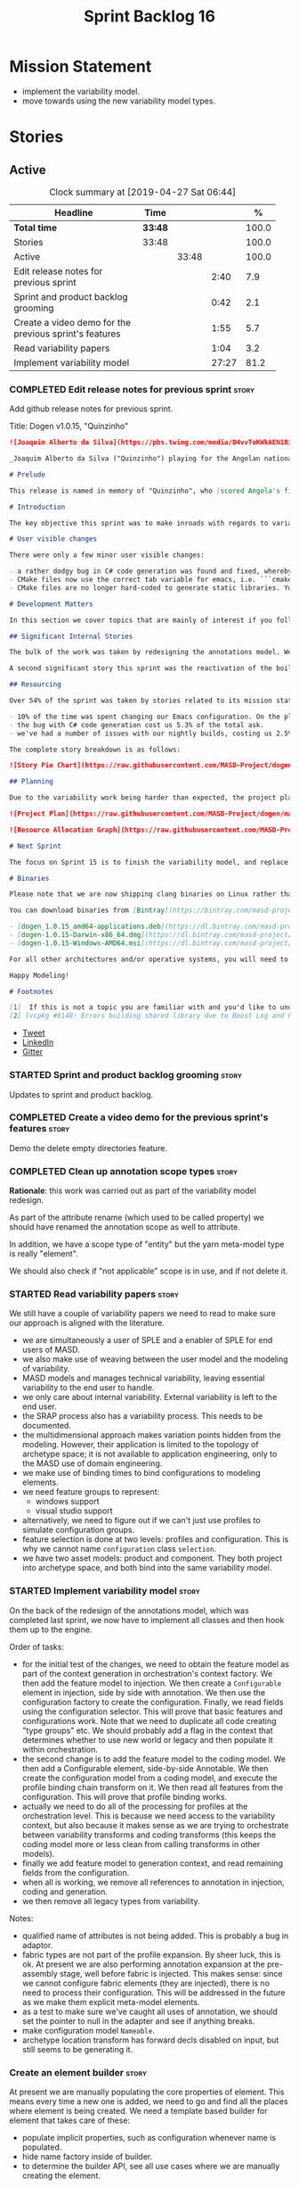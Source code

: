 #+title: Sprint Backlog 16
#+options: date:nil toc:nil author:nil num:nil
#+todo: STARTED | COMPLETED CANCELLED POSTPONED
#+tags: { story(s) epic(e) }

* Mission Statement

- implement the variability model.
- move towards using the new variability model types.

* Stories

** Active
#+begin: clocktable :maxlevel 3 :scope subtree :indent nil :emphasize nil :scope file :narrow 75 :formula %
#+CAPTION: Clock summary at [2019-04-27 Sat 06:44]
| <75>                                                   |         |       |       |       |
| Headline                                               | Time    |       |       |     % |
|--------------------------------------------------------+---------+-------+-------+-------|
| *Total time*                                           | *33:48* |       |       | 100.0 |
|--------------------------------------------------------+---------+-------+-------+-------|
| Stories                                                | 33:48   |       |       | 100.0 |
| Active                                                 |         | 33:48 |       | 100.0 |
| Edit release notes for previous sprint                 |         |       |  2:40 |   7.9 |
| Sprint and product backlog grooming                    |         |       |  0:42 |   2.1 |
| Create a video demo for the previous sprint's features |         |       |  1:55 |   5.7 |
| Read variability papers                                |         |       |  1:04 |   3.2 |
| Implement variability model                            |         |       | 27:27 |  81.2 |
#+TBLFM: $5='(org-clock-time%-mod @3$2 $2..$4);%.1f
#+end:

*** COMPLETED Edit release notes for previous sprint                  :story:
    CLOSED: [2019-04-22 Mon 11:24]
    :LOGBOOK:
    CLOCK: [2019-04-22 Mon 16:01]--[2019-04-22 Mon 16:37] =>  0:36
    CLOCK: [2019-04-22 Mon 12:21]--[2019-04-22 Mon 12:29] =>  0:08
    CLOCK: [2019-04-22 Mon 11:27]--[2019-04-22 Mon 11:47] =>  0:20
    CLOCK: [2019-04-22 Mon 09:50]--[2019-04-22 Mon 11:26] =>  1:36
    :END:

Add github release notes for previous sprint.

Title: Dogen v1.0.15, "Quinzinho"

#+begin_src markdown
![Joaquim Alberto da Silva](https://pbs.twimg.com/media/D4vvToKWkAEN1Ri.png:large)

_Joaquim Alberto da Silva ("Quinzinho") playing for the Angolan national team, the Palancas Negras. (C) 2001 Getty Images._

# Prelude

This release is named in memory of "Quinzinho", who [scored Angola's first goal in the Africa Cup of Nations](https://www.bbc.co.uk/sport/football/47987342). _Xala Kiambote, Guerreiro._

# Introduction

The key objective this sprint was to make inroads with regards to variability management in Dogen models [1]. Readers won't fail to notice that we've started to get more and more technical as we try to align Dogen with the PhD thesis. This trend is only set to increase, because we are approaching the business end of the research project. Also, as expected, the technical work was much harder than expected (if you pardon the pun), so we didn't get as far as exposing variability management to the end user. We are now hoping to reach this significant milestone next sprint.

# User visible changes

There were only a few minor user visible changes:

- a rather dodgy bug in C# code generation was found and fixed, whereby we somehow were not generating code for C# models. How this was missed is a veritable comedy of errors, from the way we had designed the system tests to the way diffs were being made. Suffices to say that many lessons were learned and a tightening of the process was put into place to avoid this particular problem from happening again.
- CMake files now use the correct tab variable for emacs, i.e. ```cmake-tab-width``` instead of ```tab-width```.
- CMake files are no longer hard-coded to generate static libraries. You can generate a shared library by using the CMake variable ```-DBUILD_SHARED_LIBS=ON```. This change was also made to the Dogen codebase itself, but due to a problem with the Boost.Log build supplied by vcpkg, we can't yet build Dogen using shared libraries [2].

# Development Matters

In this section we cover topics that are mainly of interest if you follow Dogen development, such as details on internal stories that consumed significant resources, important events, etc. As usual, for all the gory details of the work carried out this sprint, see the [sprint log](https://github.com/MASD-Project/dogen/blob/master/doc/agile/v1/sprint_backlog_15.org).

## Significant Internal Stories

The bulk of the work was taken by redesigning the annotations model. We have spent some time re-reading the [MDE](https://en.wikipedia.org/wiki/Model-driven_engineering) theory on this subject to make sure we have aligned all terminology with the terms used by domain experts. The final result was the creation of the variability model, composed of a number of transforms. This model has not yet been fully implemented and integrated with the core.

A second significant story this sprint was the reactivation of the boilerplate tests, which was a mop-up effort left from the previous sprint.

## Resourcing

Over 54% of the sprint was taken by stories related to its mission statement. We spent around 16% of the total time on process, with just shy of 10% for backlog grooming, and the remainder related to release notes and demo. We've also had a number of interesting spikes, which were rather expensive:

- 10% of the time was spent changing our Emacs configuration. On the plus side, we are now using [clangd](https://clang.llvm.org/extra/clangd/index.html) instead of [cquery](https://github.com/cquery-project/cquery), whose development has slowed considerably. Given that Google and many other large enterprises contribute to clangd's development, it seems like the right decision. As a bonus, we've also updated clang to v8 - though, sadly, not via Debian's package management, as it is still only in unstable. Let's hope it hits testing soon.
- the bug with C# code generation cost us 5.3% of the total ask.
- we've had a number of issues with our nightly builds, costing us 2.5% of the total ask.

The complete story breakdown is as follows:

![Story Pie Chart](https://raw.githubusercontent.com/MASD-Project/dogen/master/doc/agile/v1/sprint_14_pie_chart.jpg)

## Planning

Due to the variability work being harder than expected, the project plan was bumped back by a sprint. At the end of sprint 15, the plan looks like this:

![Project Plan](https://raw.githubusercontent.com/MASD-Project/dogen/master/doc/agile/v1/sprint_14_project_plan.png)

![Resource Allocation Graph](https://raw.githubusercontent.com/MASD-Project/dogen/master/doc/agile/v1/sprint_14_resource_allocation_graph.png)

# Next Sprint

The focus on Sprint 15 is to finish the variability model, and replace the legacy classes with the new, transform-based approach. If all goes according to plan, this will finally mean we can expose our variability profiles to end users.

# Binaries

Please note that we are now shipping clang binaries on Linux rather than the GCC-generated ones. Due to the current refactorings, our GCC builds are taking too long to complete. This does mean that we are now using clang for all our builds.

You can download binaries from [Bintray](https://bintray.com/masd-project/main/dogen) for OSX, Linux and Windows (all 64-bit):

- [dogen_1.0.15_amd64-applications.deb](https://dl.bintray.com/masd-project/main/1.0.15/dogen_1.0.15_amd64-applications.deb)
- [dogen-1.0.15-Darwin-x86_64.dmg](https://dl.bintray.com/masd-project/main/1.0.15/dogen-1.0.15-Darwin-x86_64.dmg)
- [dogen-1.0.15-Windows-AMD64.msi](https://dl.bintray.com/masd-project/main/DOGEN-1.0.15-Windows-AMD64.msi)

For all other architectures and/or operative systems, you will need to build Dogen from source. Source downloads are available below.

Happy Modeling!

# Footnotes

[1]  If this is not a topic you are familiar with and you'd like to understand it better, JM Jézéquel's review paper on the subject is probably of interest: ["Model-Driven Engineering for Software Product Lines"](http://downloads.hindawi.com/journals/isrn.software.engineering/2012/670803.pdf).
[2] [vcpkg #6148: Errors building shared library due to Boost Log and PIC](https://github.com/Microsoft/vcpkg/issues/6148)
#+end_src

- [[https://twitter.com/MarcoCraveiro/status/1115302519067090947][Tweet]]
- [[https://www.linkedin.com/feed/update/urn:li:activity:6526115847252041728][LinkedIn]]
- [[https://gitter.im/MASD-Project/Lobby][Gitter]]

*** STARTED Sprint and product backlog grooming                       :story:
    :LOGBOOK:
    CLOCK: [2019-04-26 Fri 08:25]--[2019-04-26 Fri 08:45] =>  0:20
    CLOCK: [2019-04-22 Mon 09:38]--[2019-04-22 Mon 09:48] =>  0:10
    CLOCK: [2019-04-22 Mon 09:25]--[2019-04-22 Mon 09:37] =>  0:12
    :END:

Updates to sprint and product backlog.

*** COMPLETED Create a video demo for the previous sprint's features  :story:
    CLOSED: [2019-04-22 Mon 14:36]
    :LOGBOOK:
    CLOCK: [2019-04-22 Mon 12:41]--[2019-04-22 Mon 14:36] =>  1:55
    :END:

Demo the delete empty directories feature.

*** COMPLETED Clean up annotation scope types                         :story:
    CLOSED: [2019-04-25 Thu 09:29]

*Rationale*: this work was carried out as part of the variability model
redesign.

As part of the attribute rename (which used to be called property) we
should have renamed the annotation scope as well to attribute.

In addition, we have a scope type of "entity" but the yarn meta-model
type is really "element".

We should also check if "not applicable" scope is in use, and if not
delete it.

*** STARTED Read variability papers                                   :story:
    :LOGBOOK:
    CLOCK: [2019-04-22 Mon 17:39]--[2019-04-22 Mon 17:54] =>  0:15
    CLOCK: [2019-04-22 Mon 16:50]--[2019-04-22 Mon 17:39] =>  0:49
    :END:

We still have a couple of variability papers we need to read to make
sure our approach is aligned with the literature.

- we are simultaneously a user of SPLE and a enabler of SPLE for end
  users of MASD.
- we also make use of weaving between the user model and the modeling
  of variability.
- MASD models and manages technical variability, leaving essential
  variability to the end user to handle.
- we only care about internal variability. External variability is
  left to the end user.
- the SRAP process also has a variability process. This needs to be
  documented.
- the multidimensional approach makes variation points hidden from the
  modeling. However, their application is limited to the topology of
  archetype space; it is not available to application engineering,
  only to the MASD use of domain engineering.
- we make use of binding times to bind configurations to modeling
  elements.
- we need feature groups to represent:
  - windows support
  - visual studio support
- alternatively, we need to figure out if we can't just use profiles
  to simulate configuration groups.
- feature selection is done at two levels: profiles and
  configuration. This is why we cannot name =configuration= class
  =selection=.
- we have two asset models: product and component. They both project
  into archetype space, and both bind into the same variability model.

*** STARTED Implement variability model                               :story:
    :LOGBOOK:
    CLOCK: [2019-04-27 Sat 06:45]--[2019-04-27 Sat 07:31] =>  0:46
    CLOCK: [2019-04-27 Sat 06:26]--[2019-04-27 Sat 06:44] =>  0:18
    CLOCK: [2019-04-27 Sat 05:42]--[2019-04-27 Sat 06:25] =>  0:43
    CLOCK: [2019-04-26 Fri 17:56]--[2019-04-26 Fri 18:48] =>  0:52
    CLOCK: [2019-04-26 Fri 17:00]--[2019-04-26 Fri 17:29] =>  0:29
    CLOCK: [2019-04-26 Fri 16:41]--[2019-04-26 Fri 16:59] =>  0:18
    CLOCK: [2019-04-26 Fri 16:31]--[2019-04-26 Fri 16:40] =>  0:09
    CLOCK: [2019-04-26 Fri 16:23]--[2019-04-26 Fri 16:30] =>  0:07
    CLOCK: [2019-04-26 Fri 16:15]--[2019-04-26 Fri 16:22] =>  0:07
    CLOCK: [2019-04-26 Fri 16:03]--[2019-04-26 Fri 16:14] =>  0:11
    CLOCK: [2019-04-26 Fri 13:46]--[2019-04-26 Fri 14:47] =>  1:01
    CLOCK: [2019-04-26 Fri 13:36]--[2019-04-26 Fri 13:45] =>  0:09
    CLOCK: [2019-04-26 Fri 13:14]--[2019-04-26 Fri 13:35] =>  0:21
    CLOCK: [2019-04-26 Fri 11:50]--[2019-04-26 Fri 12:10] =>  0:20
    CLOCK: [2019-04-26 Fri 11:36]--[2019-04-26 Fri 11:49] =>  0:13
    CLOCK: [2019-04-26 Fri 10:55]--[2019-04-26 Fri 11:35] =>  0:40
    CLOCK: [2019-04-26 Fri 10:42]--[2019-04-26 Fri 10:54] =>  0:12
    CLOCK: [2019-04-26 Fri 10:05]--[2019-04-26 Fri 10:41] =>  0:36
    CLOCK: [2019-04-26 Fri 09:33]--[2019-04-26 Fri 10:04] =>  0:31
    CLOCK: [2019-04-26 Fri 09:17]--[2019-04-26 Fri 09:32] =>  0:15
    CLOCK: [2019-04-26 Fri 08:51]--[2019-04-26 Fri 09:16] =>  0:25
    CLOCK: [2019-04-26 Fri 07:22]--[2019-04-26 Fri 07:25] =>  1:17
    CLOCK: [2019-04-26 Fri 06:31]--[2019-04-26 Fri 07:21] =>  0:50
    CLOCK: [2019-04-25 Thu 22:09]--[2019-04-25 Thu 22:12] =>  0:03
    CLOCK: [2019-04-25 Thu 21:05]--[2019-04-25 Thu 22:08] =>  1:03
    CLOCK: [2019-04-25 Thu 20:19]--[2019-04-25 Thu 21:04] =>  0:45
    CLOCK: [2019-04-25 Thu 19:02]--[2019-04-25 Thu 19:04] =>  0:02
    CLOCK: [2019-04-25 Thu 16:54]--[2019-04-25 Thu 16:59] =>  0:05
    CLOCK: [2019-04-25 Thu 15:27]--[2019-04-25 Thu 16:53] =>  1:26
    CLOCK: [2019-04-25 Thu 14:54]--[2019-04-25 Thu 15:26] =>  0:32
    CLOCK: [2019-04-25 Thu 14:31]--[2019-04-25 Thu 14:53] =>  0:22
    CLOCK: [2019-04-25 Thu 11:32]--[2019-04-25 Thu 11:55] =>  0:23
    CLOCK: [2019-04-25 Thu 11:20]--[2019-04-25 Thu 11:31] =>  0:11
    CLOCK: [2019-04-25 Thu 11:13]--[2019-04-25 Thu 11:19] =>  0:06
    CLOCK: [2019-04-25 Thu 11:04]--[2019-04-25 Thu 11:12] =>  0:08
    CLOCK: [2019-04-25 Thu 10:55]--[2019-04-25 Thu 11:03] =>  0:08
    CLOCK: [2019-04-25 Thu 10:13]--[2019-04-25 Thu 10:54] =>  0:41
    CLOCK: [2019-04-25 Thu 10:05]--[2019-04-25 Thu 10:12] =>  0:07
    CLOCK: [2019-04-25 Thu 09:54]--[2019-04-25 Thu 10:04] =>  0:10
    CLOCK: [2019-04-25 Thu 09:37]--[2019-04-25 Thu 09:53] =>  0:16
    CLOCK: [2019-04-25 Thu 08:57]--[2019-04-25 Thu 09:36] =>  0:39
    CLOCK: [2019-04-25 Thu 07:06]--[2019-04-25 Thu 07:20] =>  0:14
    CLOCK: [2019-04-25 Thu 06:38]--[2019-04-25 Thu 07:05] =>  0:27
    CLOCK: [2019-04-24 Wed 18:45]--[2019-04-24 Wed 18:49] =>  0:04
    CLOCK: [2019-04-24 Wed 17:47]--[2019-04-24 Wed 18:44] =>  0:57
    CLOCK: [2019-04-24 Wed 17:30]--[2019-04-24 Wed 17:46] =>  0:16
    CLOCK: [2019-04-24 Wed 17:10]--[2019-04-24 Wed 17:29] =>  0:19
    CLOCK: [2019-04-24 Wed 16:29]--[2019-04-24 Wed 17:09] =>  0:40
    CLOCK: [2019-04-24 Wed 15:56]--[2019-04-24 Wed 16:12] =>  0:16
    CLOCK: [2019-04-24 Wed 15:45]--[2019-04-24 Wed 15:55] =>  0:10
    CLOCK: [2019-04-24 Wed 15:14]--[2019-04-24 Wed 15:44] =>  0:30
    CLOCK: [2019-04-24 Wed 14:16]--[2019-04-24 Wed 14:55] =>  0:39
    CLOCK: [2019-04-24 Wed 13:44]--[2019-04-24 Wed 14:15] =>  0:31
    CLOCK: [2019-04-24 Wed 13:14]--[2019-04-24 Wed 13:43] =>  0:29
    CLOCK: [2019-04-24 Wed 11:55]--[2019-04-24 Wed 12:07] =>  0:12
    CLOCK: [2019-04-24 Wed 11:11]--[2019-04-24 Wed 11:54] =>  0:43
    CLOCK: [2019-04-24 Wed 10:58]--[2019-04-24 Wed 11:10] =>  0:12
    CLOCK: [2019-04-24 Wed 10:53]--[2019-04-24 Wed 10:57] =>  0:04
    CLOCK: [2019-04-24 Wed 09:01]--[2019-04-24 Wed 10:52] =>  1:51
    CLOCK: [2019-04-23 Tue 13:42]--[2019-04-23 Tue 14:06] =>  0:24
    CLOCK: [2019-04-23 Tue 11:00]--[2019-04-23 Tue 11:52] =>  0:52
    CLOCK: [2019-04-23 Tue 10:36]--[2019-04-23 Tue 10:59] =>  0:23
    CLOCK: [2019-04-23 Tue 09:51]--[2019-04-23 Tue 10:35] =>  0:44
    CLOCK: [2019-04-23 Tue 07:21]--[2019-04-23 Tue 07:54] =>  0:33
    :END:

On the back of the redesign of the annotations model, which was
completed last sprint, we now have to implement all classes and then
hook them up to the engine.

Order of tasks:

- for the initial test of the changes, we need to obtain the feature
  model as part of the context generation in orchestration's context
  factory. We then add the feature model to injection. We then create
  a =Configurable= element in injection, side by side with
  annotation. We then use the configuration factory to create the
  configuration. Finally, we read fields using the configuration
  selector. This will prove that basic features and
  configurations work. Note that we need to duplicate all code
  creating "type groups" etc. We should probably add a flag in the
  context that determines whether to use new world or legacy and then
  populate it within orchestration.
- the second change is to add the feature model to the coding
  model. We then add a Configurable element, side-by-side
  Annotable. We then create the configuration model from a coding
  model, and execute the profile binding chain transform on it. We
  then read all features from the configuration. This will prove that
  profile binding works.
- actually we need to do all of the processing for profiles at the
  orchestration level. This is because we need access to the
  variability context, but also because it makes sense as we are
  trying to orchestrate between variability transforms and coding
  transforms (this keeps the coding model more or less clean from
  calling transforms in other models).
- finally we add feature model to generation context, and read
  remaining fields from the configuration.
- when all is working, we remove all references to annotation in
  injection, coding and generation.
- we then remove all legacy types from variability.

Notes:

- qualified name of attributes is not being added. This is probably a
  bug in adaptor.
- fabric types are not part of the profile expansion. By sheer luck,
  this is ok. At present we are also performing annotation expansion
  at the pre-assembly stage, well before fabric is injected. This
  makes sense: since we cannot configure fabric elements (they are
  injected), there is no need to process their configuration. This
  will be addressed in the future as we make them explicit meta-model
  elements.
- as a test to make sure we've caught all uses of annotation, we
  should set the pointer to null in the adapter and see if anything
  breaks.
- make configuration model =Nameable=.
- archetype location transform has forward decls disabled on input,
  but still seems to be generating it.

*** Create an element builder                                         :story:

At present we are manually populating the core properties of
element. This means every time a new one is added, we need to go and
find all the places where element is being created. We need a template
based builder for element that takes care of these:

- populate implicit properties, such as configuration whenever name is
  populated.
- hide name factory inside of builder.
- to determine the builder API, see all use cases where we are
  manually creating the element.

*** Remove dynamic stereotypes from coding                            :story:

Now that we are intercepting the dynamic stereotypes coming in from
injection and directly populating the configuration, there is no need
to store them in the modeling element.

*** Profiles as meta-model elements                                   :story:

Initially we separated the notion of annotations and profiles from the
metamodel. This is a mistake. Profiles are metamodel
elements. Annotations are just a way to convey profiles in UML.

In the same fashion, there is a distinction between a facet (like say
types) and a facet configuration (enable types, enable default
constructors, etc). These should also be metamodel elements. User
models should create facet configurations (this is part of the profile
machinery) and then associate them with elements.  This means we could
provide out of the box configurations such as =Serialisable= which
come from dogen profiles. We could also have =JsonSerialisable=. Users
can use these or override them in their own profiles. However,
crucially, modeling elements should not reference facets directly
because this makes the metamodel very messy.

In this view of the world, the global profile could then have
associations between these facet configurations and metamodel element
types, e.g.

: object -> serialisable, hashable

These can then be overridden locally.

In effect we are extending the notion of traits from Umple. However,
we also want traits to cover facets, not just concepts.

Terminology clarification:

- traits: configuration of facets. [Actually these are now understood
  to be configurations. Traits will be the object templates, though we
  need to re-read the umple paper.]
- profile: mapping of traits to metamodel elements, with
  defaults. E.g. =object -> serialisable, hashable=. []Actually these
  are just the stereotypes.]

Actually there is a problem: traits as used in MOP are close to our
templates. We should rename templates to traits to make it
consistent. However, we still need the notion of named collections of
facet configurations with inheritance support.

*Thoughts on Features*

There is a facet in dogen called "features". The facet can have
multiple backends:

- dogen/UML: special case when adding new features to dogen
  itself. Any features added to this backend will be read out by dogen
  and made available to facets.
- file based configuration: property tree or other simple system to
  read configuration from file.
- database based configuration: a database schema (defined by the
  facet) is code-generated.
- etcd: code to read and write configuration from etcd is generated.

The feature facet can be used within a component model or on its own
model. Features are specifically only product features, not properties
of users etc. They can be dynamically updated if the backend supports
it. Generated code must handle event notification.

*Thoughts on Terminology*

- traits should be used in the MOP sense.
- profiles/collections of settings/configurations should be called
  =capabilities=. This is because they normally have names like
  =serialisable= etc. When not used in the context of modeling
  elements it should be called just configuration (in keeping with
  feature modeling). A capability is a named configuration for
  reuse. The only slight snag is that there are named configurations
  that should not be called capabilities (say licensing details,
  etc). These are required for product/product line support. Perhaps
  we should just call them "named configurations". Crucially, named
  configurations should inherit the namespace of the model and there
  should not be any clashes (e.g. dogen should error). Users are
  instructed to define their product line configuration in a model
  with the name of the product line (e.g. =dogen::serialisable=
  becomes the stereotype). To make the concept symmetric, we need the
  notion of a "model level stereotype". This can easily be achieved by
  conceiving the model as a package. For the purposes of dia we can
  simply add a =dia.stereotype= which conveys the model
  stereotypes. With these we can now set named configurations at the
  model level. This then means the following:
  - define a model for dogen (the product) with all named
    configurations. These are equivalent to what we call "profiles" at
    present and may even have the same names. the only difference is
    that because they are model elements, we now call them
    =dogen::PROFILE=, e.g. =dogen::disable_odb_cmake=. We should also
    add all of the missing features to the named configurations
    (disable VS, disable C#, etc).
  - add stereotypes to each model referencing the named configuration.
- with this approach, product lines become really easy - you just need
  to create a shared model for the product line (its own git repo and
  then git submodules). Because named configurations can use
  inheritance you can easily override at the product level as well as
  at the component level.
- when a named configuration is applied to a model element, the
  features it contains must match the scope. We should stop calling
  these global/local features and instead call them after the types of
  modeling elements: model, package, element, etc.
- traits are now only used for the purposes intended by MOP.
- features are integrated with UML by adding features to the
  metamodel.
- =profiles= should be used in the UML sense only.

*Thoughts on code generation*

- create a stereotype for =dogen::feature_group=. The name of the
  feature (e.g. the path for the kvp) will be given by the model name
  and location plus package plus feature group name plus feature
  name. example =dogen.language.input= instead of
  =yarn.input_languages=.
- the UML class's attributes become the features. The types must match
  the types we use in annotation, except these are also real dogen
  types and thus must be defined in a model and must be fully
  qualified. We must reference this model. Default value of the
  attribute is the UML value.
- any properties of the feature that cannot be supplied directly are
  supplied via features:

:    "template_kind": "instance",
:    "scope": "root_module"

- note that these are features too, so there will be a feature group
  for feature properties. Interestingly, we can now solve the
  enumeration problem because we can define a
  =dogen::features::enumeration= that can only be used for features
  and can be used to check that the values are correct. One of the
  values of the type is any element who's meta-type is
  =feature_enumeration=. Actually we don't even need this, it can be a
  regular enumeration (provided it knows how to read itself from a
  string). Basically a valid type for a feature is any dogen
  enumeration.
- annotations become a very simple model. There are no types in
  annotation itself, just functions to cast strings. These will be
  used by generated code. The profile merging code remains the same,
  but now it has no notion of artefact location; it simply merges KVPs
  based on a graph of inheritance (this time given by model
  relationships, but with exactly the same result as the JSON
  approach).
- annotation merging still takes place, both at the named
  configuration levels, and then subsequently at the element
  level. Named configurations are just meta-model entities so we can
  locate them by name, and literally copy across any key that we do
  not have (as we do now).
- code generation creates a factory for the feature group containing:
  - a registration method. We still need some kind of registration of
    key to scope so that we can validate that a key was not used in
    the wrong scope.
  - a class with all the members of the feature group in c++ types;
  - a factory method that takes in a KVP or an annotation and returns
    the class.
- there are no templates any longer; we need to manually create each
  feature in the appropriate feature group. Also, at present we are
  reading features individually in each transform. Going forward this
  is inefficient because we'd end up creating the configuration many
  times. We need some kind of way of caching features against
  types. At present we do this via properties. We could create
  something like a "configuration" class and then just initialise all
  features in one go. The transforms can then use these. Model
  elements are associated with configurations. The easiest way is to
  have a base class for configurations and then cast them as required
  (or even have a visitor, since we know of the types). Alternatively,
  we need to change the transforms so that we process a feature group
  all in one go. This would be the cleanest way of doing it but
  perhaps quite difficult given the current structure of the code.
- we could also always set the KVP value to be string and use a
  separator for containers and make it invalid to use it in strings
  (something like |). Then we could split the string on the fly when
  time comes for creating a vector/list.

Notes:

- loading profiles as meta-model elements is going to be a challenge,
  especially in a world where any model can make use of them. The
  problem is we must have access to all profile data before we perform
  an annotation expansion; at present this is done during the creation
  of the context in a very non-obvious way (the annotation_factory
  loads up profiles on construction). We either force users to have
  configuration models (CMs, configuration models?) in which case we
  can simply load all of these up first or we need a two-pass approach
  in which we load up the models but only process the mappings,
  initialise the annotation factory and then do the regular
  processing. The other problem is that we are only performing
  resolution later on, whereas we are now saying we need to expand the
  stereotype into a full blown annotation by resolving the stereotype
  into a name quite early in the pipeline. In the past this worked
  because we were only performing a very shallow resolution (string
  matching and always in the same model?) whereas now we are asking
  for full location resolution, across models. This will also be a
  problem for mappings as meta-model elements.
- a possible solution is to split processing into the following
  phases:
  1. load up target model.
  2. read references from target, load references. Need also to
     process model name via annotations. This means its not possible
     to use external modules as a named configuration (or else its
     recursive, we cannot find a configuration because its missing
     EMs, and its missing EMs because we did not process the named
     configuration). In a world where external modules are merged with
     model modules, this becomes cleaner since the model module must
     be unique for each model.
  3. collect all elements that need pre-processing and pre-process
     them: mappings, licences, named configurations/profiles. Not
     traits/object templates. All initialised structures are placed in
     the context. Note that we are actually processing only these
     elements into the endomodel, everything else is untouched. Also
     we need to remove these elements from the model as well so that
     they are not re-processed on the second phase. In addition, we
     need resolution for the meta-elements on the first phase, so we
     need to prime the resolver with these entities somehow,
     independently of the model merging. Or better, we need to create
     a first phase model-merge that only contains entities for the
     first phase and process that. So: load target, collect all
     first-phase meta-elements and remove from target, add target to
     cache. Then repeat process with references. Then merge this model
     and process it.
  4. Second phase is as at present, except we no longer load the
     models, we reuse them from an in-memory cache, after the
     filtering has taken place.
- note that the new meta-model elements are marked as non-generatable
  so a model that only contains these is non-generatable. Same with
  object templates/traits.
- the only slight problem with this approach is that we wanted the
  context to be const. This way we need to do all of these transforms
  before we can initialise the context. One possible solution is to
  split out first pass from second pass (different namespaces) so that
  "context" means different things. We can then say that the second
  phase context depends on first phase transform chain (in fact the
  input for the second phase is the output of the first phase,
  including cached models etc).

Links:

- https://cruise.eecs.uottawa.ca/umple/Traits.html

Notes:

- on a first pass, add the dot names (dogen.enable_all_facets). Remove
  this as soon as we get things to work. We should only rely on model
  names (e.g. masd::enable_all_facets). We should also remove labels.
- move generation of profile repository outside of annotation
  expander.
- remove uses of annotations expander from stitch, if any are still
  left.
- move annotation expansion from adaptor into its own transform. It is
  done against the model set.
- profile repository appears deprecated, remove it?
- we probably should rename =coding::configuration= to "unbound
  configuration" or some other name to make it distinct from
  =variability::configuration=.

*** Enablement problem is in the variability domain                   :story:

Up to now we have considered the enablement problem as a generation
model problem, but this is incorrect. The enablement problem is
basically the idea that if I set a type to be hashable (for example),
the system should implicitly determine all other types that need to be
hashable too. This means that if I have descendants, they should also
be hashable, and if I have properties, the type of those properties
must also be hashable. In reality this is just a variability
problem. We need to tell the variability model about:

- features that require "propagation across model elements". We need a
  good name for this, without referencing model elements.
- the relationship between bound configurations. This can be copied
  from the model element (the bound configuration has the exact same
  name as the model element).

Then, we can simply build a DAG for the feature model using only bound
configurations (e.g. at present, binding type of "not applicable") and
then DFS the DAG setting properties across this relationship. Call the
relationship R between a and b, where a and b are configurations; all
properties that have the "propagate" flag on will be copied across
from a to b as is (due to R). If done after building the merged model
and after stereotype expansion this will work really well:

- we don't really care how a got into the state it is at present, we
  just copy the relevant properties across.
- there is no solving, BDD, etc. However, R must not have cycles. We
  probably need to first see how many cycles we find with inheritance
  and associations.
- we may need a way to switch this off. Say we really want to
  introduce a cycle; in that case, the bound configurations should be
  ignored.

Note that we will probably need to store pointers to the configuration
in order for this to work, or else we'll end up doing a lot of lookups
and copying around (to get the configurations from the model elements
into variability, the DAG etc and then back into the model at the
end).

Interestingly, this also means that we should not move the
global/local enablement computations into archetypes as we had planned
earlier. Instead, we need to explore if it is possible to generalise
the notion of "local" and "global" configurations, with overrides and
default values. This would work as part of the configuration binding
via implicit relationships - its just that the global configuration is
not really a relationship inferred from the underlying model. We then
need to look at the cleverness that we are using for overwrite as
well. Whilst we only need this logic for enablement, it may be useful
for other fields as well in the future. We also need some kind of way
of declaring certain fields as "cloneable" (for want of a better
term). In this case, we start off with a list of these fields, and if
there is no configuration point for them locally, we take the global
configuration point; if none exists, we take the default value.

Actually its more like "hierarchical copy" because we need to take
into account the hierarchy. In addition, we don't particularly care
about say backend, facet, etc at the element level, we just want the
archetype. So we need to encode these rules as a type of bind. It can
even be hacked as a bind "special" just for this purpose, its still a
better approach.

Another interesting issue is that of "reverse references". That is,
the fact that a model m is referenced by a set of models S; each of
these models may enable facets on elements that are associated with
elements from model m. On a first pass, we need to be able to consider
the configuration requirements as "non-satisfiable". The user
requested a configuration on the target model which cannot be
satisfied unless we alter the configuration of a referenced model. On
a second pass, when we have product level support, we could consider
adding "referenced" models to each model. This means that when we are
building m we have visibility of how m is used in the product and we
can take those uses into account when building the DAG.

*** Add annotation types description                                  :story:

It would be useful to have a description of the purpose of the field
so that we could print it to the command line. We could simply add a
JSON attribute to the field called description to start off with. But
ideally we need a command line argument to dump all fields and their
descriptions so that users know what's available.

This should be sorted by qualified name.

*** Reactivate injection.dia tests                                    :story:

We seem to have a number of tests commented out in
injection.dia. Investigate why and if possible, reactivate them.

*** Location of =--byproduct-directory= not respected                 :story:

It seems that at present we are not honouring the directory supplied
by the user. This seems to only happen on convert mode.

*** Add primitives to the archetypes model                            :story:

Instead of using strings we should use primitives for:

- facets
- formatters
- backends
- simple and qualified names.
- etc.

*** Consider a test suite level logging flag                          :story:

At present we can either enable logging for all test suites in dogen
or disable it. This means that all tests run a lot slower. Maybe we
should allow enabling logging at the test suite level. However, we
only use this to troubleshoot in which case the cost of a few seconds
is not a big problem.

*** Add support for decoration configuration overrides                :story:

At present we have hard-coded the decoration configuration to be read
from the root object only. In an ideal world, we should be able to
override some of these such as the copyrights. It may not make sense
to be able to override them all though.

This functionality has been implemented but requires tests in the test
model.

*** Update copyright notices                                          :story:

We need to update all notices to reflect personal ownership until DDC
was formed, and then ownership by DDC.

- first update to personal ownership has been done, but we need to
  test if multiple copyright entries is properly supported.

*** Copyright holders is scalar when it should be an array            :story:

At present its only possible to specify a single copyright holder. It
should be handled the same was as odb parameters, but because that is
done with a massive hack, we are not going to extend the hack to
copyright holders.

This functionality has been implemented but requires tests in the test
model.

*** Duplicate elements in model                                       :story:

Whilst running queries on postgres against a model dumped in tracing,
we found evidence of duplicate elements. Query:

: select jsonb_pretty(
:           jsonb_array_elements(
:           jsonb_array_elements(data)->'elements')->'data'->'__parent_0__'->'name'->'qualified'->'dot'
:       )
: from traces;

Snippet of results after =sort | uniq -c=

:      1  "masd.dogen.generation.csharp"
:      1  "masd.dogen.generation.csharp.all"
:      1  "masd.dogen.generation.csharp.CMakeLists"
:      1  "masd.dogen.generation.csharp.entry_point"
:      1  "masd.dogen.generation.csharp.fabric"
:      2  "masd.dogen.generation.csharp.fabric.assembly_info"
:      2  "masd.dogen.generation.csharp.fabric.assembly_info_factory"
:      2  "masd.dogen.generation.csharp.fabric.assistant"
:      2  "masd.dogen.generation.csharp.fabric.assistant_factory"
:      2  "masd.dogen.generation.csharp.fabric.decoration_expander"
:      2  "masd.dogen.generation.csharp.fabric.dynamic_transform"
:      2  "masd.dogen.generation.csharp.fabric.element_visitor"
:      2  "masd.dogen.generation.csharp.fabric.initializer"
:      2  "masd.dogen.generation.csharp.fabric.injector"
:      2  "masd.dogen.generation.csharp.fabric.meta_name_factory"
:      2  "masd.dogen.generation.csharp.fabric.traits"
:      2  "masd.dogen.generation.csharp.fabric.visual_studio_configuration"
:      2  "masd.dogen.generation.csharp.fabric.visual_studio_factory"

We need to investigate the generation pipeline to understand where
this is coming from.

*** Consider renaming orchestration to "engine"                       :story:

Orchestration is a bit of a vague name. It is really the code
generation engine of dogen. Its still very vague but slightly less so.

Actually the real name of this model is something like
"component". This will make sense once we add the product model. In
addition we need to somehow share the "generation" model across coding
and product models.

*** Make extraction model name a qualified name                       :story:

At present we are setting up the extraction model name from the simple
name of the model. It should really be the qualified name. Hopefully
this will only affect tracing and diffing.

*** Move wale templates from the data directory                       :story:

At present we have wale templates under the data directory. This is
not the right location. These are part of a model just like stitch
templates. There is one slight wrinkle though: if a user attempts to
create a dogen formatter (say if plugins were supported), then we need
access to the template from the debian package. So whilst they should
live in the appropriate model (e.g. =generation.cpp=,
=generation.csharp=), they also need to be packaged and shipped.

Interestingly, so will all dogen models which are defining annotations
and profiles. We need to rethink the data directory, separating system
models from dogen models somehow. In effect, the data directory will
be, in the future, the system models directory.

So, in conclusion, two use cases for wale templates:

- regular model defines a wale template and makes use of it. Template
  should be with the model, just like stitch templates. However,
  unlike stitch, there should be a directory for them.
- user model wants to define a new formatter. It will make use of
  dogen profiles and wale templates. These must be in the future data
  directory somehow.

*** Exclude profiles from stereotypes processing                      :story:

At present we are manually excluding profiles from the stereotypes
transform. This was just a quick hack to get us going. We need to
replace this with a call to annotations to get a list of profile names
and exclude those.

We should also rename =is_stereotype_handled_externally= to something
more like "is profile" or "matches profile name".

Actually the right thing may even be to just remove all of the profile
stereotypes during annotations processing. However, we should wait
until we complete the exomodel work since that will remove scribble
groups, etc. Its all in the annotations transform.

Once we have the profiles in the model set it should be easy to supply
them to the annotations transform.

*** Getter by reference of pointee                                    :story:

A useful use case is, whenever we have a property which is of
pointer-like type (shared pointer, etc), is to return the type pointed
to by const reference. We should be able to configure the generator
for this:

- we can already detect if the type is a pointer type;
- we would need some meta-data at the property level (generate
  de-refenced const/non-const setter). If this is used but the
  property type is not a pointer then we should throw.
- the generator would look for the meta-data, if enabled it would add
  additional setters.
- we may even want to suppress the pointer getters as well.

*** Shared pointers have getters and setters with references          :story:

We should really pass shared pointers by value instead of reference.

*** Consider changing variability value into a variant                :story:

Really all we are doing is adding a lot of infrastructure to be able
to store different types of values. This is what the variant is
designed to do. In addition, we then have all of the complexities
around selection that are already handled by variant.

** Deprecated
